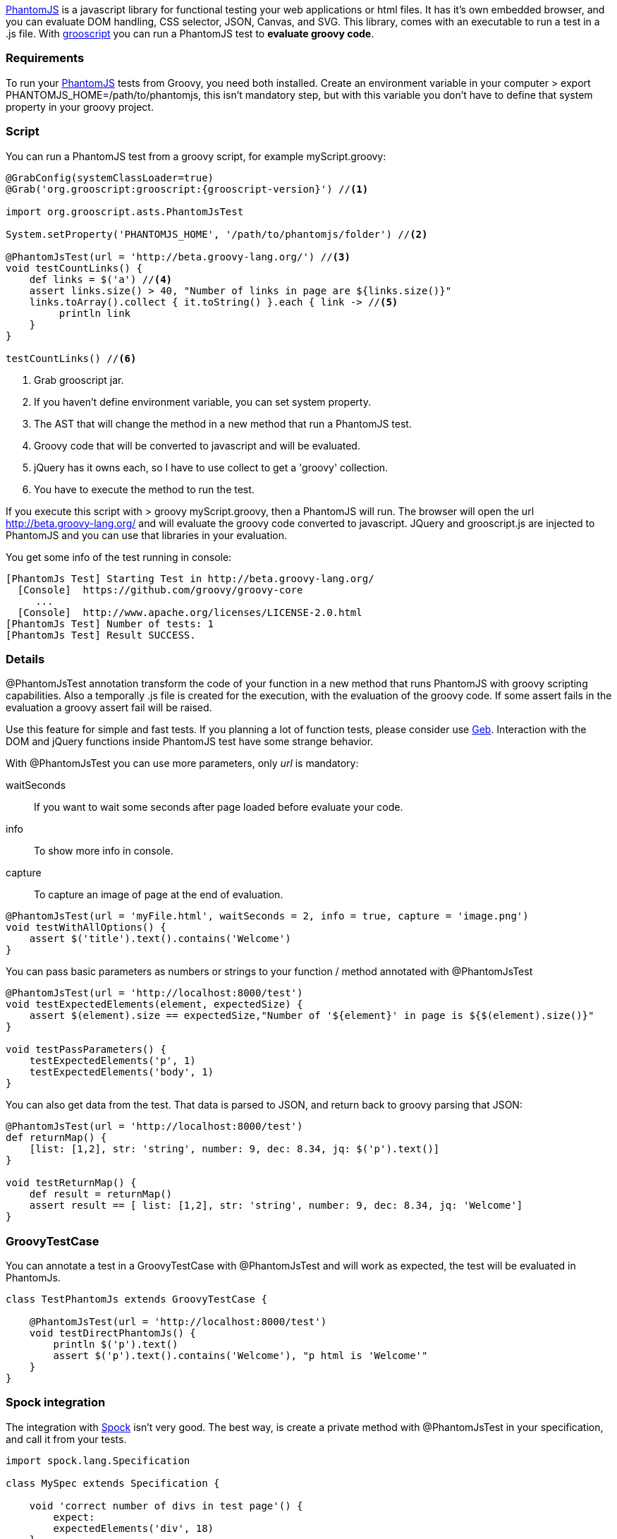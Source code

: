 http://phantomjs.org/[PhantomJS] is a javascript library for functional testing your web applications or html files.
It has it's own embedded browser, and you can evaluate DOM handling, CSS selector, JSON, Canvas, and SVG. This library,
comes with an executable to run a test in a .js file. With http://grooscript.org[grooscript] you can run a
PhantomJS test to *evaluate groovy code*.

=== Requirements

To run your http://phantomjs.org/download.html[PhantomJS] tests from Groovy, you need both installed.
Create an environment variable in your computer +> export PHANTOMJS_HOME=/path/to/phantomjs+, this isn't
mandatory step, but with this variable you don't have to define that system property in your groovy project.

=== Script

You can run a PhantomJS test from a groovy script, for example +myScript.groovy+:

[source,groovy]
[subs="verbatim,attributes"]
--
@GrabConfig(systemClassLoader=true)
@Grab('org.grooscript:grooscript:{grooscript-version}') //<1>

import org.grooscript.asts.PhantomJsTest

System.setProperty('PHANTOMJS_HOME', '/path/to/phantomjs/folder') //<2>

@PhantomJsTest(url = 'http://beta.groovy-lang.org/') //<3>
void testCountLinks() {
    def links = $('a') //<4>
    assert links.size() > 40, "Number of links in page are ${links.size()}"
    links.toArray().collect { it.toString() }.each { link -> //<5>
         println link
    }
}

testCountLinks() //<6>
--
<1> Grab grooscript jar.
<2> If you haven't define environment variable, you can set system property.
<3> The AST that will change the method in a new method that run a PhantomJS test.
<4> Groovy code that will be converted to javascript and will be evaluated.
<5> jQuery has it owns each, so I have to use collect to get a 'groovy' collection.
<6> You have to execute the method to run the test.

If you execute this script with +> groovy myScript.groovy+, then a PhantomJS will run. The browser will open the
url http://beta.groovy-lang.org/ and will evaluate the groovy code converted to javascript. JQuery and grooscript.js are
injected to PhantomJS and you can use that libraries in your evaluation.

You get some info of the test running in console:

[source,bash]
--
[PhantomJs Test] Starting Test in http://beta.groovy-lang.org/
  [Console]  https://github.com/groovy/groovy-core
     ...
  [Console]  http://www.apache.org/licenses/LICENSE-2.0.html
[PhantomJs Test] Number of tests: 1
[PhantomJs Test] Result SUCCESS.
--

=== Details

@PhantomJsTest annotation transform the code of your function in a new method that runs PhantomJS with groovy
scripting capabilities. Also a temporally .js file is created for the execution, with the evaluation of the groovy
code. If some assert fails in the evaluation a groovy assert fail will be raised.

Use this feature for simple and fast tests. If you planning a lot of function tests, please consider
use http://www.gebish.org/[Geb]. Interaction with the DOM and jQuery functions inside PhantomJS test have
some strange behavior.

With @PhantomJsTest you can use more parameters, only _url_ is mandatory:

waitSeconds:: If you want to wait some seconds after page loaded before evaluate your code.
info:: To show more info in console.
capture:: To capture an image of page at the end of evaluation.

[source,groovy]
--
@PhantomJsTest(url = 'myFile.html', waitSeconds = 2, info = true, capture = 'image.png')
void testWithAllOptions() {
    assert $('title').text().contains('Welcome')
}
--

You can pass basic parameters as numbers or strings to your function / method annotated with @PhantomJsTest

[source,groovy]
--
@PhantomJsTest(url = 'http://localhost:8000/test')
void testExpectedElements(element, expectedSize) {
    assert $(element).size == expectedSize,"Number of '${element}' in page is ${$(element).size()}"
}

void testPassParameters() {
    testExpectedElements('p', 1)
    testExpectedElements('body', 1)
}
--

You can also get data from the test. That data is parsed to JSON, and return back to groovy parsing that JSON:

[source,groovy]
--
@PhantomJsTest(url = 'http://localhost:8000/test')
def returnMap() {
    [list: [1,2], str: 'string', number: 9, dec: 8.34, jq: $('p').text()]
}

void testReturnMap() {
    def result = returnMap()
    assert result == [ list: [1,2], str: 'string', number: 9, dec: 8.34, jq: 'Welcome']
}
--

=== GroovyTestCase

You can annotate a test in a GroovyTestCase with @PhantomJsTest and will work as expected, the test
will be evaluated in PhantomJs.

[source,groovy]
--
class TestPhantomJs extends GroovyTestCase {

    @PhantomJsTest(url = 'http://localhost:8000/test')
    void testDirectPhantomJs() {
        println $('p').text()
        assert $('p').text().contains('Welcome'), "p html is 'Welcome'"
    }
}
--

=== Spock integration

The integration with https://code.google.com/p/spock/[Spock] isn't very good. The best way, is create a private
method with @PhantomJsTest in your specification, and call it from your tests.

[source,groovy]
--
import spock.lang.Specification

class MySpec extends Specification {

    void 'correct number of divs in test page'() {
        expect:
        expectedElements('div', 18)
    }

    @PhantomJsTest(url = 'http://localhost:8000/test')
    private void expectedElements(element, expectedSize) {
        assert $(element).size == expectedSize,"Number of '${element}' in page is ${$(element).size()}"
    }
}
--


=== Resume

This phantomJs tests are nice for fast and small tests. Is very easy to create a little script or add browser
tests without too much dependencies. Take care with jQuery in your evaluations, for example I have had some
problems using 'each' function.
